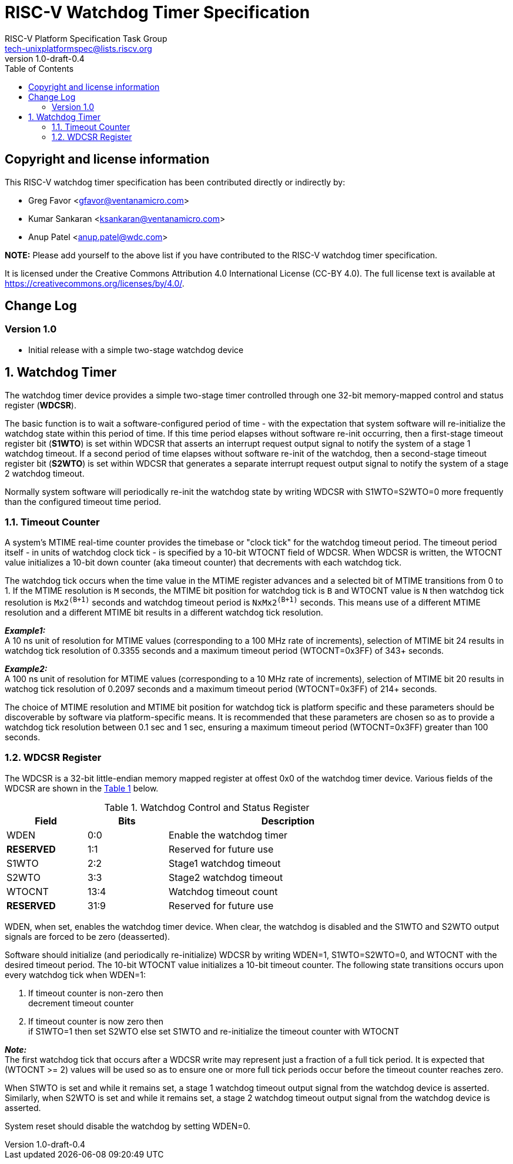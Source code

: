 // SPDX-License-Identifier: CC-BY-4.0

= RISC-V Watchdog Timer Specification
:author: RISC-V Platform Specification Task Group
:email: tech-unixplatformspec@lists.riscv.org
:revnumber: 1.0-draft-0.4
:sectnums:
:xrefstyle: short
:toc: macro

// Table of contents
toc::[]

[preface]
== Copyright and license information

This RISC-V watchdog timer specification has been contributed directly or
indirectly by:

[%hardbreaks]
* Greg Favor <gfavor@ventanamicro.com>
* Kumar Sankaran <ksankaran@ventanamicro.com>
* Anup Patel <anup.patel@wdc.com>

*NOTE:* Please add yourself to the above list if you have contributed to
the RISC-V watchdog timer specification.

It is licensed under the Creative Commons Attribution 4.0 International
License (CC-BY 4.0). The full license text is available at
https://creativecommons.org/licenses/by/4.0/.

[preface]
== Change Log

=== Version 1.0

* Initial release with a simple two-stage watchdog device

== Watchdog Timer

The watchdog timer device provides a simple two-stage timer controlled
through one 32-bit memory-mapped control and status register (*WDCSR*).

The basic function is to wait a software-configured period of time - with
the expectation that system software will re-initialize the watchdog state
within this period of time. If this time period elapses without software
re-init occurring, then a first-stage timeout register bit (*S1WTO*) is set
within WDCSR that asserts an interrupt request output signal to notify the
system of a stage 1 watchdog timeout. If a second period of time elapses
without software re-init of the watchdog, then a second-stage timeout
register bit (*S2WTO*) is set within WDCSR that generates a separate
interrupt request output signal to notify the system of a stage 2 watchdog
timeout.

Normally system software will periodically re-init the watchdog state by
writing WDCSR with S1WTO=S2WTO=0 more frequently than the configured timeout
time period.

=== Timeout Counter

A system's MTIME real-time counter provides the timebase or "clock tick" for
the watchdog timeout period. The timeout period itself - in units of watchdog
clock tick - is specified by a 10-bit WTOCNT field of WDCSR. When WDCSR is
written, the WTOCNT value initializes a 10-bit down counter (aka timeout
counter) that decrements with each watchdog tick.

The watchdog tick occurs when the time value in the MTIME register advances
and a selected bit of MTIME transitions from 0 to 1. If the MTIME resolution
is `M` seconds, the MTIME bit position for watchdog tick is `B` and WTOCNT
value is `N` then watchdog tick resolution is `Mx2^(B+1)^` seconds and
watchdog timeout period is `NxMx2^(B+1)^` seconds. This means use of a
different MTIME resolution and a different MTIME bit results in a different
watchdog tick resolution.

[sidebar]
--
[underline]*_Example1:_* +
A 10 ns unit of resolution for MTIME values (corresponding to a 100 MHz rate
of increments), selection of MTIME bit 24 results in watchdog tick resolution
of 0.3355 seconds and a maximum timeout period (WTOCNT=0x3FF) of 343+ seconds.
--

[sidebar]
--
[underline]*_Example2:_* +
A 100 ns unit of resolution for MTIME values (corresponding to a 10 MHz rate
of increments), selection of MTIME bit 20 results in watchog tick resolution
of 0.2097 seconds and a maximum timeout period (WTOCNT=0x3FF) of 214+ seconds.
--

The choice of MTIME resolution and MTIME bit position for watchdog tick is
platform specific and these parameters should be discoverable by software
via platform-specific means. It is recommended that these parameters are
chosen so as to provide a watchdog tick resolution between 0.1 sec and 1 sec,
ensuring a maximum timeout period (WTOCNT=0x3FF) greater than 100 seconds.

=== WDCSR Register

The WDCSR is a 32-bit little-endian memory mapped register at offest 0x0 of
the watchdog timer device. Various fields of the WDCSR are shown in the
<<table_wdcsr_register_fields>> below.

[#table_wdcsr_register_fields]
.Watchdog Control and Status Register
[cols="1,1,3", width=80%, align="center", options="header"]
|===
| Field      | Bits | Description
| WDEN       | 0:0  | Enable the watchdog timer
| *RESERVED* | 1:1  | Reserved for future use
| S1WTO      | 2:2  | Stage1 watchdog timeout
| S2WTO      | 3:3  | Stage2 watchdog timeout
| WTOCNT     | 13:4 | Watchdog timeout count
| *RESERVED* | 31:9 | Reserved for future use
|===

WDEN, when set, enables the watchdog timer device. When clear, the watchdog
is disabled and the S1WTO and S2WTO output signals are forced to be zero
(deasserted).

Software should initialize (and periodically re-initialize) WDCSR by writing
WDEN=1, S1WTO=S2WTO=0, and WTOCNT with the desired timeout period. The 10-bit
WTOCNT value initializes a 10-bit timeout counter. The following state
transitions occurs upon every watchdog tick when WDEN=1:

. If timeout counter is non-zero then +
  decrement timeout counter
. If timeout counter is now zero then +
  if S1WTO=1 then set S2WTO else set S1WTO and re-initialize the timeout
  counter with WTOCNT

[sidebar]
--
[underline]*_Note:_* +
The first watchdog tick that occurs after a WDCSR write may represent just
a fraction of a full tick period. It is expected that (WTOCNT >= 2) values
will be used so as to ensure one or more full tick periods occur before the
timeout counter reaches zero.
--

When S1WTO is set and while it remains set, a stage 1 watchdog timeout output
signal from the watchdog device is asserted.  Similarly, when S2WTO is set
and while it remains set, a stage 2 watchdog timeout output signal from the
watchdog device is asserted.

System reset should disable the watchdog by setting WDEN=0.
